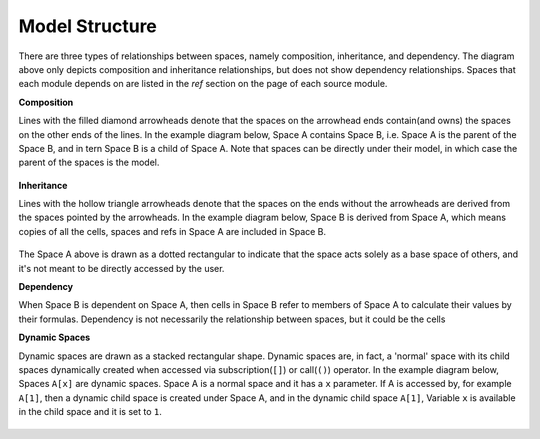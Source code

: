 Model Structure
===============

.. Begin diagram how-to

There are three types of relationships between spaces, namely composition, inheritance, and dependency.
The diagram above only depicts composition and inheritance relationships, but does not show dependency
relationships. Spaces that each module depends on are listed in the *ref* section on the page of each source module.

**Composition**

Lines with the filled diamond arrowheads denote that
the spaces on the arrowhead ends contain(and owns) the spaces on the other ends of the lines.
In the example diagram below, Space A contains Space B, i.e.
Space A is the parent of the Space B,
and in tern Space B is a child of Space A.
Note that spaces can be directly under their model, in which case the parent
of the spaces is the model.

.. figure:: /images/projects/devguide/diagram1.png

**Inheritance**

Lines with the hollow triangle arrowheads denote that the spaces on the ends without
the arrowheads are derived from the spaces pointed by the arrowheads.
In the example diagram below, Space B is derived from Space A, which means
copies of all the cells, spaces and refs in Space A are included
in Space B.

.. figure:: /images/projects/devguide/diagram2.png

The Space A above is drawn as a dotted rectangular to indicate that the space acts
solely as a base space of others, and it's not meant to be directly accessed
by the user.

**Dependency**

When Space B is dependent on Space A, then cells in Space B refer to members of Space A to calculate their values by their formulas.
Dependency is not necessarily the relationship between spaces, but it could be the cells

**Dynamic Spaces**

Dynamic spaces are drawn as a stacked rectangular shape.
Dynamic spaces are, in fact, a 'normal' space with its child spaces dynamically
created when accessed via subscription(``[]``) or call(``()``) operator.
In the example diagram below, Spaces ``A[x]`` are dynamic spaces.
Space A is a normal space and it has a ``x`` parameter.
If A is accessed by, for example ``A[1]``, then a dynamic child space is created under
Space A, and in the dynamic child space ``A[1]``,
Variable ``x`` is available in the child space and it is set to ``1``.

.. figure:: /images/projects/devguide/diagram3.png

.. End diagram how-to
